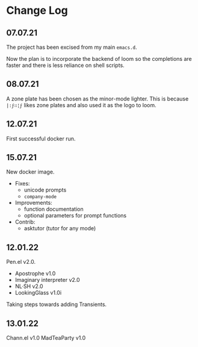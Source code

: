 * Change Log
** 07.07.21
The project has been excised from my main
=emacs.d=.

Now the plan is to incorporate the backend of
loom so the completions are faster and there
is less reliance on shell scripts.

** 08.07.21
A zone plate has been chosen as the minor-mode
lighter. This is because =|:ϝ∷¦ϝ= likes zone
plates and also used it as the logo to loom.

** 12.07.21
First successful docker run.

** 15.07.21
New docker image.

+ Fixes:
  - unicode prompts
  - =company-mode=

+ Improvements:
  - function documentation
  - optional parameters for prompt functions

+ Contrib:
  - asktutor (tutor for any mode)

** 12.01.22
Pen.el v2.0.

- Apostrophe v1.0
- Imaginary interpreter v2.0
- NL·SH v2.0
- LookingGlass v1.0i

Taking steps towards adding Transients.

** 13.01.22
Chann.el v1.0
MadTeaParty v1.0